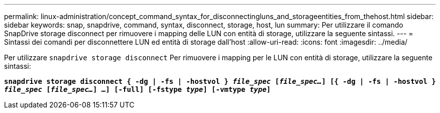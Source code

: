 ---
permalink: linux-administration/concept_command_syntax_for_disconnectingluns_and_storageentities_from_thehost.html 
sidebar: sidebar 
keywords: snap, snapdrive, command, syntax, disconnect, storage, host, lun 
summary: Per utilizzare il comando SnapDrive storage disconnect per rimuovere i mapping delle LUN con entità di storage, utilizzare la seguente sintassi. 
---
= Sintassi dei comandi per disconnettere LUN ed entità di storage dall'host
:allow-uri-read: 
:icons: font
:imagesdir: ../media/


[role="lead"]
Per utilizzare `snapdrive storage disconnect` Per rimuovere i mapping per le LUN con entità di storage, utilizzare la seguente sintassi:

`*snapdrive storage disconnect { -dg | -fs | -hostvol } _file_spec_ [_file_spec..._] [{ -dg | -fs | -hostvol } _file_spec_ [_file_spec..._] ...] [-full] [-fstype _type_] [-vmtype _type_]*`
